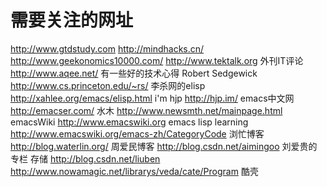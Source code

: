 #+OPTIONS: "\n:t"

* 需要关注的网址
  http://www.gtdstudy.com
  http://mindhacks.cn/
  http://www.geekonomics10000.com/
  http://www.tektalk.org
 外刊IT评论  http://www.aqee.net/ 有一些好的技术心得
 Robert Sedgewick http://www.cs.princeton.edu/~rs/
 李杀网的elisp http://xahlee.org/emacs/elisp.html
 i'm hjp http://hjp.im/
 emacs中文网 http://emacser.com/
 水木 http://www.newsmth.net/mainpage.html
 emacsWiki http://www.emacswiki.org
 emacs lisp learning http://www.emacswiki.org/emacs-zh/CategoryCode
 浏忙博客 http://blog.waterlin.org/
 周爱民博客 http://blog.csdn.net/aimingoo
 刘爱贵的专栏 存储 http://blog.csdn.net/liuben
 http://www.nowamagic.net/librarys/veda/cate/Program
 酷壳
